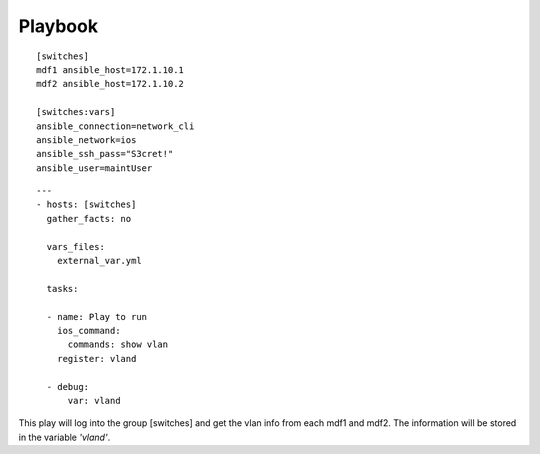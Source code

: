 Playbook
=========

::

  [switches]
  mdf1 ansible_host=172.1.10.1
  mdf2 ansible_host=172.1.10.2

  [switches:vars]
  ansible_connection=network_cli
  ansible_network=ios
  ansible_ssh_pass="S3cret!"
  ansible_user=maintUser

.. centered:: inventory file


::

  ---
  - hosts: [switches]
    gather_facts: no

    vars_files:
      external_var.yml

    tasks:

    - name: Play to run
      ios_command:
        commands: show vlan
      register: vland

    - debug:
        var: vland

.. centered:: playbook1.yml

This play will log into the group [switches] and get the vlan info from each mdf1 and mdf2. The information will be stored in the variable *'vland'*.
